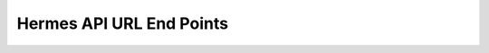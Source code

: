 =========================
Hermes API URL End Points
=========================

.. autoflask:: meerkat_hermes:app
    :undoc-static:
